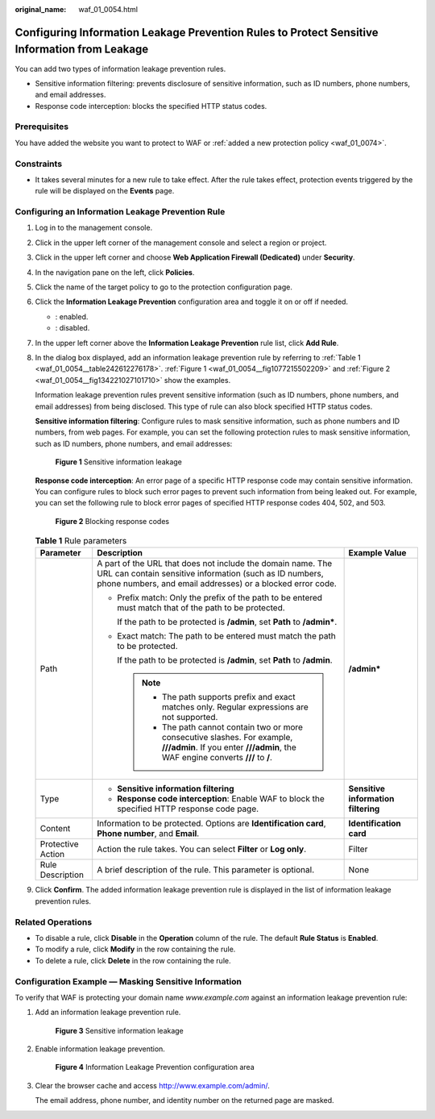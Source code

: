 :original_name: waf_01_0054.html

.. _waf_01_0054:

Configuring Information Leakage Prevention Rules to Protect Sensitive Information from Leakage
==============================================================================================

You can add two types of information leakage prevention rules.

-  Sensitive information filtering: prevents disclosure of sensitive information, such as ID numbers, phone numbers, and email addresses.
-  Response code interception: blocks the specified HTTP status codes.

Prerequisites
-------------

You have added the website you want to protect to WAF or :ref:`added a new protection policy <waf_01_0074>`.

Constraints
-----------

-  It takes several minutes for a new rule to take effect. After the rule takes effect, protection events triggered by the rule will be displayed on the **Events** page.

Configuring an Information Leakage Prevention Rule
--------------------------------------------------

#. Log in to the management console.

#. Click |image1| in the upper left corner of the management console and select a region or project.

#. Click |image2| in the upper left corner and choose **Web Application Firewall (Dedicated)** under **Security**.

#. In the navigation pane on the left, click **Policies**.

#. Click the name of the target policy to go to the protection configuration page.

#. Click the **Information Leakage Prevention** configuration area and toggle it on or off if needed.

   -  |image3|: enabled.
   -  |image4|: disabled.

#. In the upper left corner above the **Information Leakage Prevention** rule list, click **Add Rule**.

#. In the dialog box displayed, add an information leakage prevention rule by referring to :ref:`Table 1 <waf_01_0054__table242612276178>`. :ref:`Figure 1 <waf_01_0054__fig1077215502209>` and :ref:`Figure 2 <waf_01_0054__fig134221027101710>` show the examples.

   Information leakage prevention rules prevent sensitive information (such as ID numbers, phone numbers, and email addresses) from being disclosed. This type of rule can also block specified HTTP status codes.

   **Sensitive information filtering**: Configure rules to mask sensitive information, such as phone numbers and ID numbers, from web pages. For example, you can set the following protection rules to mask sensitive information, such as ID numbers, phone numbers, and email addresses:

   .. _waf_01_0054__fig1077215502209:

   .. figure:: /_static/images/en-us_image_0000001285815180.png
      :alt: **Figure 1** Sensitive information leakage

      **Figure 1** Sensitive information leakage

   **Response code interception**: An error page of a specific HTTP response code may contain sensitive information. You can configure rules to block such error pages to prevent such information from being leaked out. For example, you can set the following rule to block error pages of specified HTTP response codes 404, 502, and 503.

   .. _waf_01_0054__fig134221027101710:

   .. figure:: /_static/images/en-us_image_0000001285975220.png
      :alt: **Figure 2** Blocking response codes

      **Figure 2** Blocking response codes

   .. _waf_01_0054__table242612276178:

   .. table:: **Table 1** Rule parameters

      +-----------------------+--------------------------------------------------------------------------------------------------------------------------------------------------------------------------------------+-------------------------------------+
      | Parameter             | Description                                                                                                                                                                          | Example Value                       |
      +=======================+======================================================================================================================================================================================+=====================================+
      | Path                  | A part of the URL that does not include the domain name. The URL can contain sensitive information (such as ID numbers, phone numbers, and email addresses) or a blocked error code. | **/admin\***                        |
      |                       |                                                                                                                                                                                      |                                     |
      |                       | -  Prefix match: Only the prefix of the path to be entered must match that of the path to be protected.                                                                              |                                     |
      |                       |                                                                                                                                                                                      |                                     |
      |                       |    If the path to be protected is **/admin**, set **Path** to **/admin\***.                                                                                                          |                                     |
      |                       |                                                                                                                                                                                      |                                     |
      |                       | -  Exact match: The path to be entered must match the path to be protected.                                                                                                          |                                     |
      |                       |                                                                                                                                                                                      |                                     |
      |                       |    If the path to be protected is **/admin**, set **Path** to **/admin**.                                                                                                            |                                     |
      |                       |                                                                                                                                                                                      |                                     |
      |                       |    .. note::                                                                                                                                                                         |                                     |
      |                       |                                                                                                                                                                                      |                                     |
      |                       |       -  The path supports prefix and exact matches only. Regular expressions are not supported.                                                                                     |                                     |
      |                       |       -  The path cannot contain two or more consecutive slashes. For example, **///admin**. If you enter **///admin**, the WAF engine converts **///** to **/**.                    |                                     |
      +-----------------------+--------------------------------------------------------------------------------------------------------------------------------------------------------------------------------------+-------------------------------------+
      | Type                  | -  **Sensitive information filtering**                                                                                                                                               | **Sensitive information filtering** |
      |                       | -  **Response code interception**: Enable WAF to block the specified HTTP response code page.                                                                                        |                                     |
      +-----------------------+--------------------------------------------------------------------------------------------------------------------------------------------------------------------------------------+-------------------------------------+
      | Content               | Information to be protected. Options are **Identification card**, **Phone number**, and **Email**.                                                                                   | **Identification card**             |
      +-----------------------+--------------------------------------------------------------------------------------------------------------------------------------------------------------------------------------+-------------------------------------+
      | Protective Action     | Action the rule takes. You can select **Filter** or **Log only**.                                                                                                                    | Filter                              |
      +-----------------------+--------------------------------------------------------------------------------------------------------------------------------------------------------------------------------------+-------------------------------------+
      | Rule Description      | A brief description of the rule. This parameter is optional.                                                                                                                         | None                                |
      +-----------------------+--------------------------------------------------------------------------------------------------------------------------------------------------------------------------------------+-------------------------------------+

#. Click **Confirm**. The added information leakage prevention rule is displayed in the list of information leakage prevention rules.

Related Operations
------------------

-  To disable a rule, click **Disable** in the **Operation** column of the rule. The default **Rule Status** is **Enabled**.
-  To modify a rule, click **Modify** in the row containing the rule.
-  To delete a rule, click **Delete** in the row containing the rule.

Configuration Example — Masking Sensitive Information
-----------------------------------------------------

To verify that WAF is protecting your domain name *www.example.com* against an information leakage prevention rule:

#. Add an information leakage prevention rule.


   .. figure:: /_static/images/en-us_image_0000001285815180.png
      :alt: **Figure 3** Sensitive information leakage

      **Figure 3** Sensitive information leakage

#. Enable information leakage prevention.


   .. figure:: /_static/images/en-us_image_0000002090805301.png
      :alt: **Figure 4** Information Leakage Prevention configuration area

      **Figure 4** Information Leakage Prevention configuration area

#. Clear the browser cache and access http://www.example.com/admin/.

   The email address, phone number, and identity number on the returned page are masked.

.. |image1| image:: /_static/images/en-us_image_0000002194533712.jpg
.. |image2| image:: /_static/images/en-us_image_0000002194070596.png
.. |image3| image:: /_static/images/en-us_image_0000002054495070.png
.. |image4| image:: /_static/images/en-us_image_0000001761857181.png
